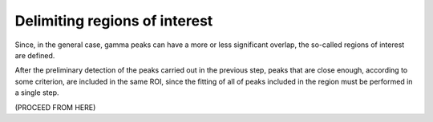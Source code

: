 Delimiting regions of interest
==============================

Since, in the general case, gamma peaks can have a more or less significant overlap, the so-called regions of interest are defined.


After the preliminary detection of the peaks carried out in the previous step, peaks that are close enough, according to some criterion, are included in the same ROI, since the fitting of all of peaks included in the region must be performed in a single step.

(PROCEED FROM HERE)